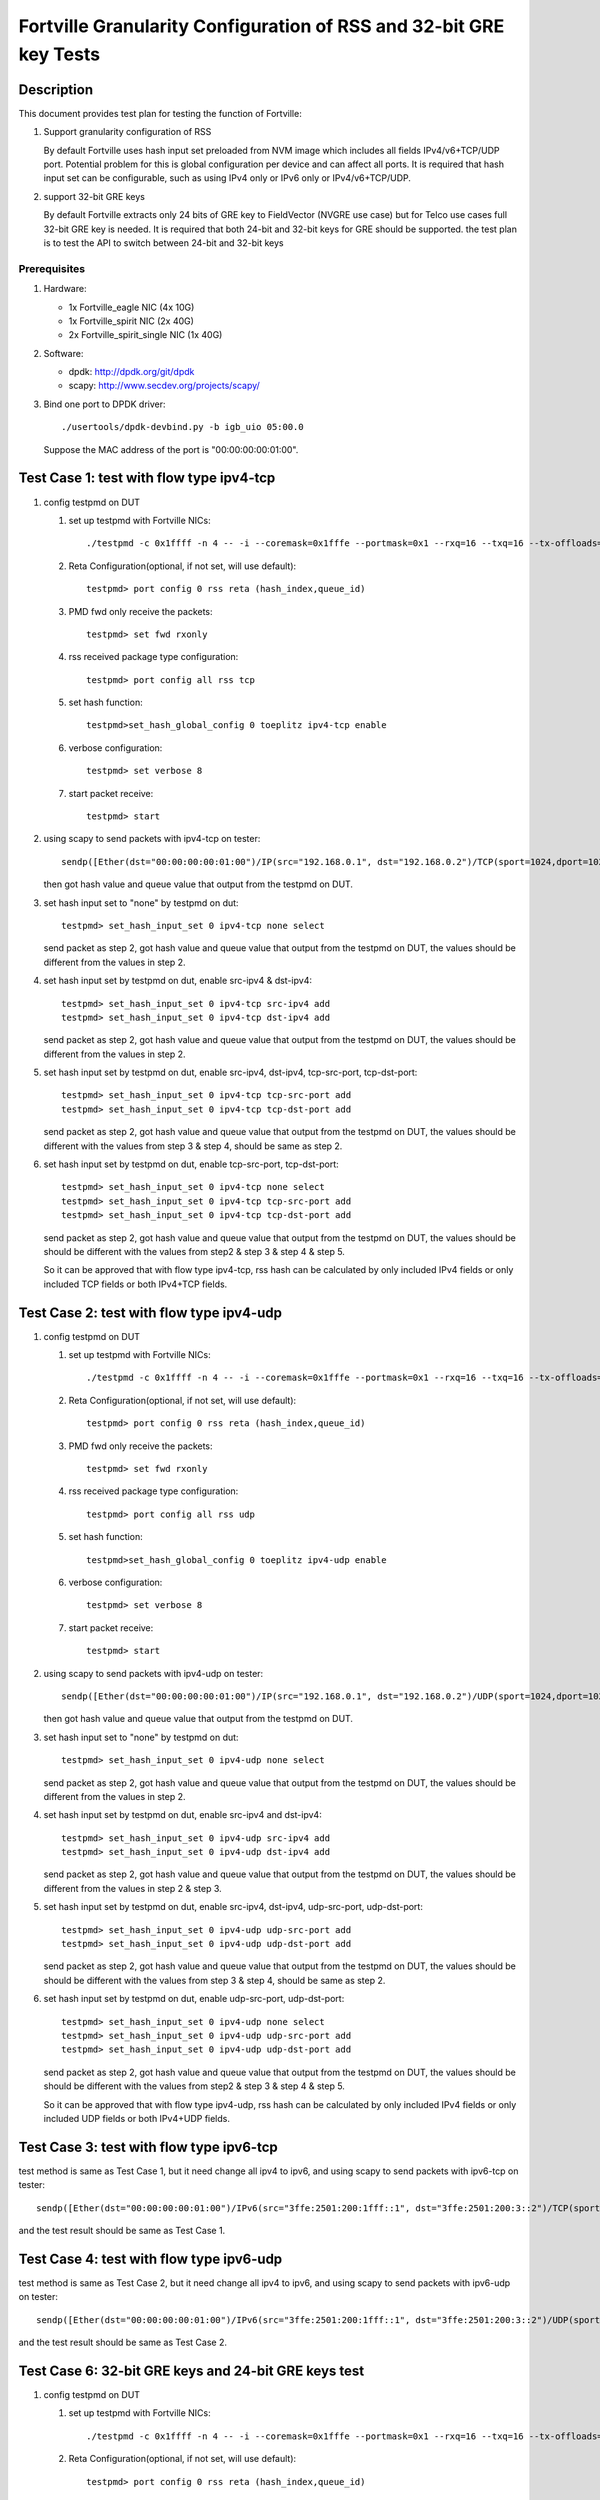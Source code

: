 .. Copyright (c) <2015-2017>, Intel Corporation
   All rights reserved.

   Redistribution and use in source and binary forms, with or without
   modification, are permitted provided that the following conditions
   are met:

   - Redistributions of source code must retain the above copyright
     notice, this list of conditions and the following disclaimer.

   - Redistributions in binary form must reproduce the above copyright
     notice, this list of conditions and the following disclaimer in
     the documentation and/or other materials provided with the
     distribution.

   - Neither the name of Intel Corporation nor the names of its
     contributors may be used to endorse or promote products derived
     from this software without specific prior written permission.

   THIS SOFTWARE IS PROVIDED BY THE COPYRIGHT HOLDERS AND CONTRIBUTORS
   "AS IS" AND ANY EXPRESS OR IMPLIED WARRANTIES, INCLUDING, BUT NOT
   LIMITED TO, THE IMPLIED WARRANTIES OF MERCHANTABILITY AND FITNESS
   FOR A PARTICULAR PURPOSE ARE DISCLAIMED. IN NO EVENT SHALL THE
   COPYRIGHT OWNER OR CONTRIBUTORS BE LIABLE FOR ANY DIRECT, INDIRECT,
   INCIDENTAL, SPECIAL, EXEMPLARY, OR CONSEQUENTIAL DAMAGES
   (INCLUDING, BUT NOT LIMITED TO, PROCUREMENT OF SUBSTITUTE GOODS OR
   SERVICES; LOSS OF USE, DATA, OR PROFITS; OR BUSINESS INTERRUPTION)
   HOWEVER CAUSED AND ON ANY THEORY OF LIABILITY, WHETHER IN CONTRACT,
   STRICT LIABILITY, OR TORT (INCLUDING NEGLIGENCE OR OTHERWISE)
   ARISING IN ANY WAY OUT OF THE USE OF THIS SOFTWARE, EVEN IF ADVISED
   OF THE POSSIBILITY OF SUCH DAMAGE.

===================================================================
Fortville Granularity Configuration of RSS and 32-bit GRE key Tests
===================================================================

Description
===========

This document provides test plan for testing the function of Fortville:

1. Support granularity configuration of RSS

   By default Fortville uses hash input set preloaded from NVM image which
   includes all fields IPv4/v6+TCP/UDP port. Potential problem for this is
   global configuration per device and can affect all ports. It is required
   that hash input set can be configurable, such as using IPv4 only or IPv6
   only or IPv4/v6+TCP/UDP.

2. support 32-bit GRE keys

   By default Fortville extracts only 24 bits of GRE key to FieldVector (NVGRE
   use case) but for Telco use cases full 32-bit GRE key is needed. It is
   required that both 24-bit and 32-bit keys for GRE should be supported. the
   test plan is to test the API to switch between 24-bit and 32-bit keys


Prerequisites
-------------

1. Hardware:

   * 1x Fortville_eagle NIC (4x 10G)
   * 1x Fortville_spirit NIC (2x 40G)
   * 2x Fortville_spirit_single NIC (1x 40G)

2. Software:

   * dpdk: http://dpdk.org/git/dpdk
   * scapy: http://www.secdev.org/projects/scapy/

3. Bind one port to DPDK driver::

    ./usertools/dpdk-devbind.py -b igb_uio 05:00.0

   Suppose the MAC address of the port is "00:00:00:00:01:00".


Test Case 1: test with flow type ipv4-tcp
=========================================

1. config testpmd on DUT

   1. set up testpmd with Fortville NICs::

         ./testpmd -c 0x1ffff -n 4 -- -i --coremask=0x1fffe --portmask=0x1 --rxq=16 --txq=16 --tx-offloads=0x8fff

   2. Reta Configuration(optional, if not set, will use default)::

         testpmd> port config 0 rss reta (hash_index,queue_id)

   3. PMD fwd only receive the packets::

         testpmd> set fwd rxonly

   4. rss received package type configuration::

         testpmd> port config all rss tcp

   5. set hash function::

         testpmd>set_hash_global_config 0 toeplitz ipv4-tcp enable

   6. verbose configuration::

          testpmd> set verbose 8

   7. start packet receive::

         testpmd> start

2. using scapy to send packets with ipv4-tcp on tester::

    sendp([Ether(dst="00:00:00:00:01:00")/IP(src="192.168.0.1", dst="192.168.0.2")/TCP(sport=1024,dport=1025)], iface=tester_itf)

   then got hash value and queue value that output from the testpmd on DUT.

3. set hash input set to "none" by testpmd on dut::

       testpmd> set_hash_input_set 0 ipv4-tcp none select

   send packet as step 2, got hash value and queue value that output from the
   testpmd on DUT, the values should be different from the values in step 2.

4. set hash input set by testpmd on dut, enable src-ipv4 & dst-ipv4::

      testpmd> set_hash_input_set 0 ipv4-tcp src-ipv4 add
      testpmd> set_hash_input_set 0 ipv4-tcp dst-ipv4 add

   send packet as step 2, got hash value and queue value that output from the testpmd on DUT, the values should be
   different from the values in step 2.

5. set hash input set by testpmd on dut, enable src-ipv4, dst-ipv4, tcp-src-port, tcp-dst-port::

      testpmd> set_hash_input_set 0 ipv4-tcp tcp-src-port add
      testpmd> set_hash_input_set 0 ipv4-tcp tcp-dst-port add

   send packet as step 2, got hash value and queue value that output from the testpmd on DUT, the values
   should be different with the values from step 3 & step 4, should be same as step 2.

6. set hash input set by testpmd on dut, enable tcp-src-port, tcp-dst-port::

      testpmd> set_hash_input_set 0 ipv4-tcp none select
      testpmd> set_hash_input_set 0 ipv4-tcp tcp-src-port add
      testpmd> set_hash_input_set 0 ipv4-tcp tcp-dst-port add

   send packet as step 2, got hash value and queue value that output from the testpmd on DUT, the values should be
   should be different with the values from step2 & step 3 & step 4 & step 5.

   So it can be approved that with flow type ipv4-tcp, rss hash can be calculated by only included IPv4 fields
   or only included TCP fields or both IPv4+TCP fields.


Test Case 2: test with flow type ipv4-udp
=========================================

1. config testpmd on DUT

   1. set up testpmd with Fortville NICs::

         ./testpmd -c 0x1ffff -n 4 -- -i --coremask=0x1fffe --portmask=0x1 --rxq=16 --txq=16 --tx-offloads=0x8fff

   2. Reta Configuration(optional, if not set, will use default)::

          testpmd> port config 0 rss reta (hash_index,queue_id)

   3. PMD fwd only receive the packets::

         testpmd> set fwd rxonly

   4. rss received package type configuration::

         testpmd> port config all rss udp

   5. set hash function::

         testpmd>set_hash_global_config 0 toeplitz ipv4-udp enable

   6. verbose configuration::

          testpmd> set verbose 8

   7. start packet receive::

          testpmd> start

2. using scapy to send packets with ipv4-udp on tester::


      sendp([Ether(dst="00:00:00:00:01:00")/IP(src="192.168.0.1", dst="192.168.0.2")/UDP(sport=1024,dport=1025)], iface=tester_itf))

   then got hash value and queue value that output from the testpmd on DUT.

3. set hash input set to "none" by testpmd on dut::

       testpmd> set_hash_input_set 0 ipv4-udp none select

   send packet as step 2, got hash value and queue value that output from the testpmd on DUT, the values should be
   different from the values in step 2.

4. set hash input set by testpmd on dut, enable src-ipv4 and dst-ipv4::

      testpmd> set_hash_input_set 0 ipv4-udp src-ipv4 add
      testpmd> set_hash_input_set 0 ipv4-udp dst-ipv4 add

   send packet as step 2, got hash value and queue value that output from the testpmd on DUT, the values should be
   different from the values in step 2 & step 3.

5. set hash input set by testpmd on dut, enable src-ipv4, dst-ipv4, udp-src-port, udp-dst-port::

      testpmd> set_hash_input_set 0 ipv4-udp udp-src-port add
      testpmd> set_hash_input_set 0 ipv4-udp udp-dst-port add

   send packet as step 2, got hash value and queue value that output from the testpmd on DUT, the values should be
   should be different with the values from step 3 & step 4, should be same as step 2.

6. set hash input set by testpmd on dut, enable udp-src-port, udp-dst-port::

      testpmd> set_hash_input_set 0 ipv4-udp none select
      testpmd> set_hash_input_set 0 ipv4-udp udp-src-port add
      testpmd> set_hash_input_set 0 ipv4-udp udp-dst-port add

   send packet as step 2, got hash value and queue value that output from the testpmd on DUT, the values should be
   should be different with the values from step2 & step 3 & step 4 & step 5.

   So it can be approved that with flow type ipv4-udp, rss hash can be calculated by only included IPv4 fields
   or only included UDP fields or both IPv4+UDP fields.

Test Case 3: test with flow type ipv6-tcp
=========================================

test method is same as Test Case 1, but it need change all ipv4 to ipv6,
and using scapy to send packets with ipv6-tcp on tester::

    sendp([Ether(dst="00:00:00:00:01:00")/IPv6(src="3ffe:2501:200:1fff::1", dst="3ffe:2501:200:3::2")/TCP(sport=1024,dport=1025)], iface=tester_itf)

and the test result should be same as Test Case 1.


Test Case 4: test with flow type ipv6-udp
=========================================

test method is same as Test Case 2, but it need change all ipv4 to ipv6,
and using scapy to send packets with ipv6-udp on tester::

   sendp([Ether(dst="00:00:00:00:01:00")/IPv6(src="3ffe:2501:200:1fff::1", dst="3ffe:2501:200:3::2")/UDP(sport=1024,dport=1025)], iface=tester_itf)

and the test result should be same as Test Case 2.


Test Case 6: 32-bit GRE keys and 24-bit GRE keys test
=====================================================

1. config testpmd on DUT

   1. set up testpmd with Fortville NICs::

         ./testpmd -c 0x1ffff -n 4 -- -i --coremask=0x1fffe --portmask=0x1 --rxq=16 --txq=16 --tx-offloads=0x8fff

   2. Reta Configuration(optional, if not set, will use default)::

         testpmd> port config 0 rss reta (hash_index,queue_id)

   3. PMD fwd only receive the packets::

         testpmd> set fwd rxonly

   4. rss received package type configuration::

         testpmd> port config all rss all

   5. set hash function::

         testpmd>set_hash_global_config 0 toeplitz ipv4-other enable

   6. verbose configuration::

         testpmd> set verbose 8

   7. start packet receive::

         testpmd> start

2. using scapy to send packets with GRE header on tester::

      sendp([Ether(dst="00:00:00:00:01:00")/IP(src="192.168.0.1",dst="192.168.0.2",proto=47)/GRE(key_present=1,proto=2048,key=67108863)/IP()], iface=tester_itf)

   then got hash value and queue value that output from the testpmd on DUT.

3. set hash input set to "none" by testpmd on dut::

      testpmd> set_hash_input_set 0 ipv4-other none select

   send packet as step 2, got hash value and queue value that output from the testpmd on DUT, the value should be
   different with the values in step 2.

4. set hash input set by testpmd on dut, enable src-ipv4, dst-ipv4::

      testpmd> set_hash_input_set 0 ipv4-other src-ipv4 add
      testpmd> set_hash_input_set 0 ipv4-other dst-ipv4 add

   send packet as step 2, got hash value and queue value that output from the testpmd on DUT, the value should be
   same with the values in step 2.

5. set hash input set and gre-key-len=3 by testpmd on dut, enable gre-key::

      testpmd> global_config 0 gre-key-len 3
      testpmd> set_hash_input_set 0 ipv4-other gre-key add

   send packet as step 2, got hash value and queue value that output from the testpmd on DUT, the values should be
   different with the values in step 2 & step3.

6. set gre-key-len=4 by testpmd on dut, enable gre-key::

      testpmd> global_config 0 gre-key-len 4

   send packet as step 2, got hash value and queue value that output from the testpmd on DUT, the values should be
   different with the values in step 2 & step3 & step 5.

   So with gre-key-len=3 (24bit gre key) or gre-key-len=4 (32bit gre key), different rss hash value and queue value
   can be got, it can be proved that 32bit & 24bit gre key are supported by Fortville.
